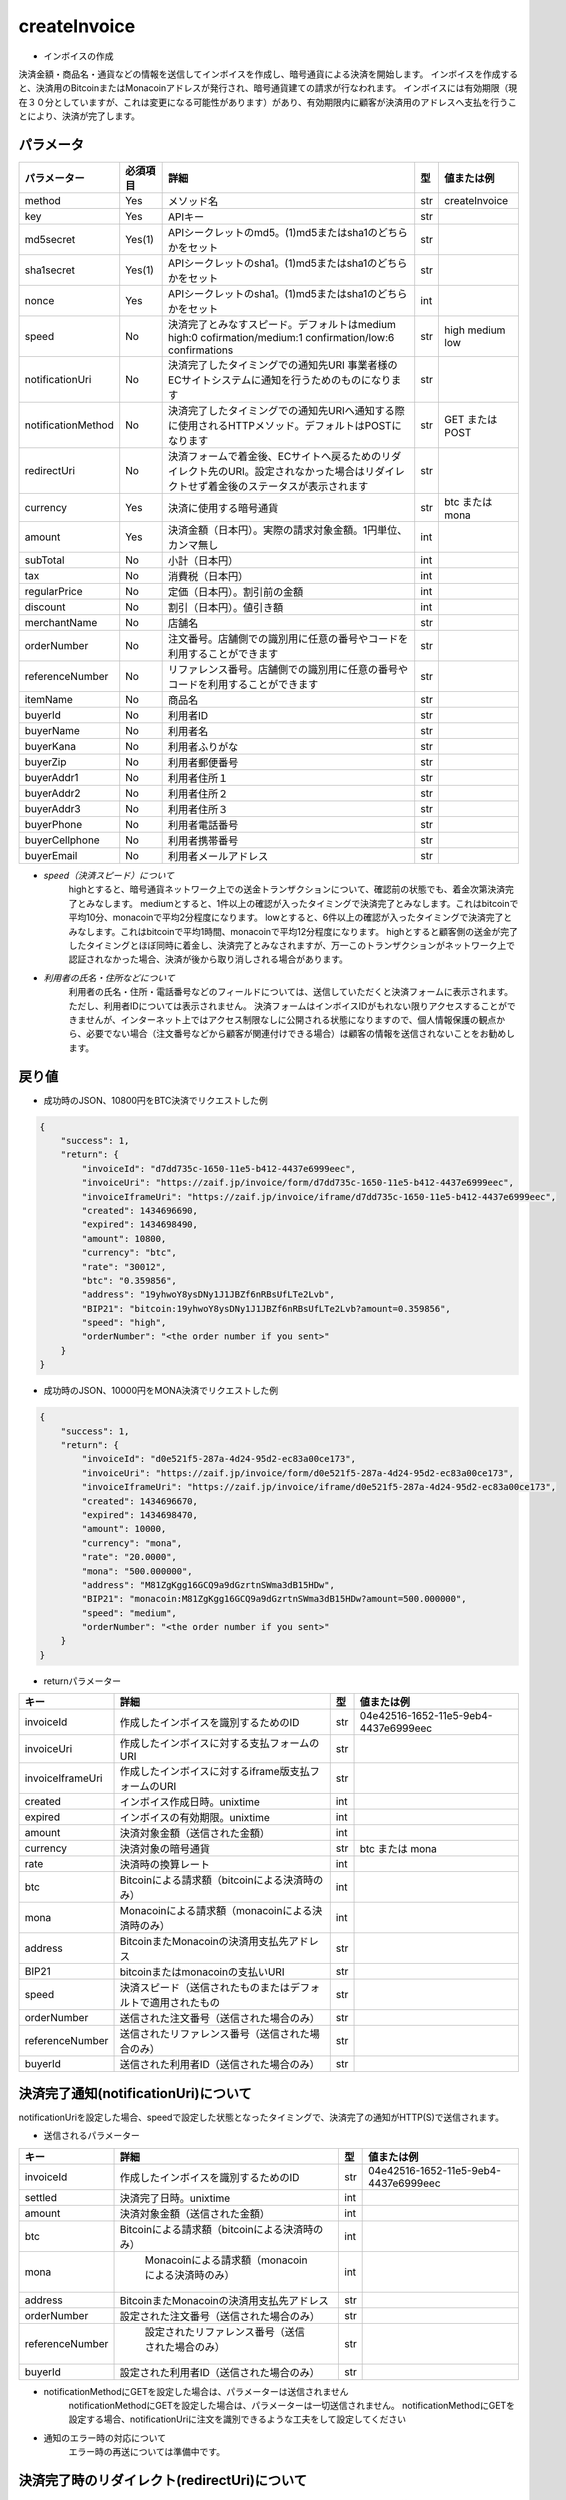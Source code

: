 =============================
createInvoice
=============================

* インボイスの作成
決済金額・商品名・通貨などの情報を送信してインボイスを作成し、暗号通貨による決済を開始します。
インボイスを作成すると、決済用のBitcoinまたはMonacoinアドレスが発行され、暗号通貨建ての請求が行なわれます。
インボイスには有効期限（現在３０分としていますが、これは変更になる可能性があります）があり、有効期限内に顧客が決済用のアドレスへ支払を行うことにより、決済が完了します。

パラメータ
==============
.. csv-table::
   :header: "パラメーター", "必須項目", "詳細", "型", "値または例"

   "method", "Yes", "メソッド名", "str", "createInvoice"
   "key", "Yes", "APIキー", "str", "　"
   "md5secret", "Yes(1)", "APIシークレットのmd5。(1)md5またはsha1のどちらかをセット", "str", "　"
   "sha1secret", "Yes(1)", "APIシークレットのsha1。(1)md5またはsha1のどちらかをセット", "str", "　"
   "nonce", "Yes", "APIシークレットのsha1。(1)md5またはsha1のどちらかをセット", "int", "　"
   "speed", "No", "決済完了とみなすスピード。デフォルトはmedium high:0 cofirmation/medium:1 confirmation/low:6 confirmations", "str", "high medium low"
   "notificationUri", "No", "決済完了したタイミングでの通知先URI 事業者様のECサイトシステムに通知を行うためのものになります", "str", "　"
   "notificationMethod", "No", "決済完了したタイミングでの通知先URIへ通知する際に使用されるHTTPメソッド。デフォルトはPOSTになります", "str", "GET または POST"
   "redirectUri", "No", "決済フォームで着金後、ECサイトへ戻るためのリダイレクト先のURI。設定されなかった場合はリダイレクトせず着金後のステータスが表示されます", "str", "　"
   "currency", "Yes", "決済に使用する暗号通貨", "str", "btc または mona"
   "amount", "Yes", "決済金額（日本円）。実際の請求対象金額。1円単位、カンマ無し", "int", "　"
   "subTotal", "No", "小計（日本円）", "int", "　"
   "tax", "No", "消費税（日本円）", "int", "　"
   "regularPrice", "No", "定価（日本円）。割引前の金額", "int", "　"
   "discount", "No", "割引（日本円）。値引き額", "int", "　"
   "merchantName", "No", "店舗名", "str", "　"
   "orderNumber", "No", "注文番号。店舗側での識別用に任意の番号やコードを利用することができます", "str", "　"
   "referenceNumber", "No", "リファレンス番号。店舗側での識別用に任意の番号やコードを利用することができます", "str", "　"
   "itemName", "No", "商品名", "str", "　"
   "buyerId", "No", "利用者ID", "str", "　"
   "buyerName", "No", "利用者名", "str", "　"
   "buyerKana", "No", "利用者ふりがな", "str", "　"
   "buyerZip", "No", "利用者郵便番号", "str", "　"
   "buyerAddr1", "No", "利用者住所１", "str", "　"
   "buyerAddr2", "No", "利用者住所２", "str", "　"
   "buyerAddr3", "No", "利用者住所３", "str", "　"
   "buyerPhone", "No", "利用者電話番号", "str", "　"
   "buyerCellphone", "No", "利用者携帯番号", "str", "　"
   "buyerEmail", "No", "利用者メールアドレス", "str", "　"




* *speed（決済スピード）について*
    highとすると、暗号通貨ネットワーク上での送金トランザクションについて、確認前の状態でも、着金次第決済完了とみなします。
    mediumとすると、1件以上の確認が入ったタイミングで決済完了とみなします。これはbitcoinで平均10分、monacoinで平均2分程度になります。
    lowとすると、6件以上の確認が入ったタイミングで決済完了とみなします。これはbitcoinで平均1時間、monacoinで平均12分程度になります。
    highとすると顧客側の送金が完了したタイミングとほぼ同時に着金し、決済完了とみなされますが、万一このトランザクションがネットワーク上で認証されなかった場合、決済が後から取り消しされる場合があります。

* *利用者の氏名・住所などについて*
    利用者の氏名・住所・電話番号などのフィールドについては、送信していただくと決済フォームに表示されます。ただし、利用者IDについては表示されません。 決済フォームはインボイスIDがもれない限りアクセスすることができませんが、インターネット上ではアクセス制限なしに公開される状態になりますので、個人情報保護の観点から、必要でない場合（注文番号などから顧客が関連付けできる場合）は顧客の情報を送信されないことをお勧めします。


戻り値
==============
* 成功時のJSON、10800円をBTC決済でリクエストした例
.. code-block:: python

    {
        "success": 1,
        "return": {
            "invoiceId": "d7dd735c-1650-11e5-b412-4437e6999eec",
            "invoiceUri": "https://zaif.jp/invoice/form/d7dd735c-1650-11e5-b412-4437e6999eec",
            "invoiceIframeUri": "https://zaif.jp/invoice/iframe/d7dd735c-1650-11e5-b412-4437e6999eec",
            "created": 1434696690,
            "expired": 1434698490,
            "amount": 10800,
            "currency": "btc",
            "rate": "30012",
            "btc": "0.359856",
            "address": "19yhwoY8ysDNy1J1JBZf6nRBsUfLTe2Lvb",
            "BIP21": "bitcoin:19yhwoY8ysDNy1J1JBZf6nRBsUfLTe2Lvb?amount=0.359856",
            "speed": "high",
            "orderNumber": "<the order number if you sent>"
        }
    }

* 成功時のJSON、10000円をMONA決済でリクエストした例
.. code-block:: python

    {
        "success": 1,
        "return": {
            "invoiceId": "d0e521f5-287a-4d24-95d2-ec83a00ce173",
            "invoiceUri": "https://zaif.jp/invoice/form/d0e521f5-287a-4d24-95d2-ec83a00ce173",
            "invoiceIframeUri": "https://zaif.jp/invoice/iframe/d0e521f5-287a-4d24-95d2-ec83a00ce173",
            "created": 1434696670,
            "expired": 1434698470,
            "amount": 10000,
            "currency": "mona",
            "rate": "20.0000",
            "mona": "500.000000",
            "address": "M81ZgKgg16GCQ9a9dGzrtnSWma3dB15HDw",
            "BIP21": "monacoin:M81ZgKgg16GCQ9a9dGzrtnSWma3dB15HDw?amount=500.000000",
            "speed": "medium",
            "orderNumber": "<the order number if you sent>"
        }
    }


* returnパラメーター

.. csv-table::
    :header: "キー", "詳細", "型", "値または例"

    "invoiceId", "作成したインボイスを識別するためのID", "str", "04e42516-1652-11e5-9eb4-4437e6999eec"
    "invoiceUri", "作成したインボイスに対する支払フォームのURI", "str", "　"
    "invoiceIframeUri", "作成したインボイスに対するiframe版支払フォームのURI", "str", "　"
    "created", "インボイス作成日時。unixtime", "int", "　"
    "expired", "インボイスの有効期限。unixtime", "int", "　"
    "amount", "決済対象金額（送信された金額）", "int", "　"
    "currency", "決済対象の暗号通貨", "str", "btc または mona"
    "rate", "決済時の換算レート", "int", "　"
    "btc", "Bitcoinによる請求額（bitcoinによる決済時のみ）", "int", "　"
    "mona", "Monacoinによる請求額（monacoinによる決済時のみ）", "int", "　"
    "address", "BitcoinまたMonacoinの決済用支払先アドレス", "str", "　"
    "BIP21", "bitcoinまたはmonacoinの支払いURI", "str", "　"
    "speed", "決済スピード（送信されたものまたはデフォルトで適用されたもの", "str", "　"
    "orderNumber", "送信された注文番号（送信された場合のみ）", "str", "　"
    "referenceNumber", "送信されたリファレンス番号（送信された場合のみ）", "str", "　"
    "buyerId", "送信された利用者ID（送信された場合のみ）", "str", "　"


決済完了通知(notificationUri)について
==========================================

notificationUriを設定した場合、speedで設定した状態となったタイミングで、決済完了の通知がHTTP(S)で送信されます。

* 送信されるパラメーター

.. csv-table::
    :header: "キー", "詳細", "型", "値または例"

    "invoiceId", "作成したインボイスを識別するためのID", "str", "04e42516-1652-11e5-9eb4-4437e6999eec"
    "settled", "決済完了日時。unixtime", "int", "　"
    "amount", "決済対象金額（送信された金額）", "int", "　"
    "btc", "Bitcoinによる請求額（bitcoinによる決済時のみ）", "int", "　"
    "mona", "	Monacoinによる請求額（monacoinによる決済時のみ）", "int", "　"
    "address", "BitcoinまたMonacoinの決済用支払先アドレス", "str", "　"
    "orderNumber", "設定された注文番号（送信された場合のみ）", "str", "　"
    "referenceNumber", "	設定されたリファレンス番号（送信された場合のみ）", "str", "　"
    "buyerId", "設定された利用者ID（送信された場合のみ）", "str", "　"

* notificationMethodにGETを設定した場合は、パラメーターは送信されません
    notificationMethodにGETを設定した場合は、パラメーターは一切送信されません。 notificationMethodにGETを設定する場合、notificationUriに注文を識別できるような工夫をして設定してください

* 通知のエラー時の対応について
    エラー時の再送については準備中です。

決済完了時のリダイレクト(redirectUri)について
==================================================

顧客がzaif上の決済フォームを表示したまま送金（支払い）したとき、暗号通貨ネットワーク上で着金を確認したタイミングで自動的にリダイレクトされます。
redirectUriを設定してない場合はリダイレクトされず、こちらのフォームが表示されたままになります。その際、入金ステータスは自動的に更新されます。


Bitcoin建てまたはMonacoin建ての決済
==========================================

円建てではなく、Bitcoin建てまたはMonacoin建てでの決済を行うことができます。
createInvoiceのbillingCurrencyパラメーター（一覧にはないパラメーターです）に"btc"または"mona"を指定して下さい。このときcurrencyパラメーターも同じ暗号通貨を指定する必要があります。
返り値からrateは削除されることに注意してください。
BTCまたはMONAがそのまま決済事業者様のアカウントに精算されますので、決済手数料は完全にゼロ％になりますが、円換算を行う際の相場の変動リスクはそのまま決済事業者様が担うことになりますことにご注意ください。

